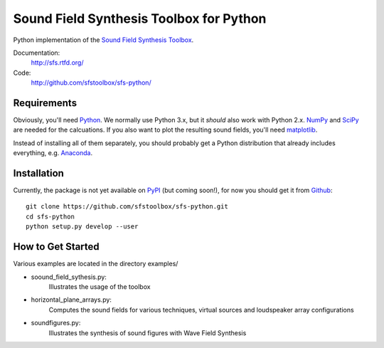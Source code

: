 Sound Field Synthesis Toolbox for Python
========================================

Python implementation of the `Sound Field Synthesis Toolbox`_.

.. _Sound Field Synthesis Toolbox: http://github.com/sfstoolbox/sfs/

Documentation:
   http://sfs.rtfd.org/

Code:
   http://github.com/sfstoolbox/sfs-python/

Requirements
------------

Obviously, you'll need Python_.
We normally use Python 3.x, but it *should* also work with Python 2.x.
NumPy_ and SciPy_ are needed for the calcuations.
If you also want to plot the resulting sound fields, you'll need matplotlib_.

Instead of installing all of them separately, you should probably get a Python
distribution that already includes everything, e.g. Anaconda_.

.. _Python: http://www.python.org/
.. _NumPy: http://www.numpy.org/
.. _SciPy: http://www.scipy.org/scipylib/
.. _matplotlib: http://matplotlib.org/
.. _Anaconda: http://docs.continuum.io/anaconda/

Installation
------------

Currently, the package is not yet available on PyPI_ (but coming soon!), for
now you should get it from Github_::

   git clone https://github.com/sfstoolbox/sfs-python.git
   cd sfs-python
   python setup.py develop --user

.. _PyPI: http://pypi.python.org/
.. _Github: http://github.com/sfstoolbox/sfs-python/

How to Get Started
------------------

Various examples are located in the directory examples/

* soound_field_sythesis.py: 
    Illustrates the usage of the toolbox
* horizontal_plane_arrays.py: 
    Computes the sound fields for various techniques, virtual sources and loudspeaker array configurations
* soundfigures.py: 
    Illustrates the synthesis of sound figures with Wave Field Synthesis
